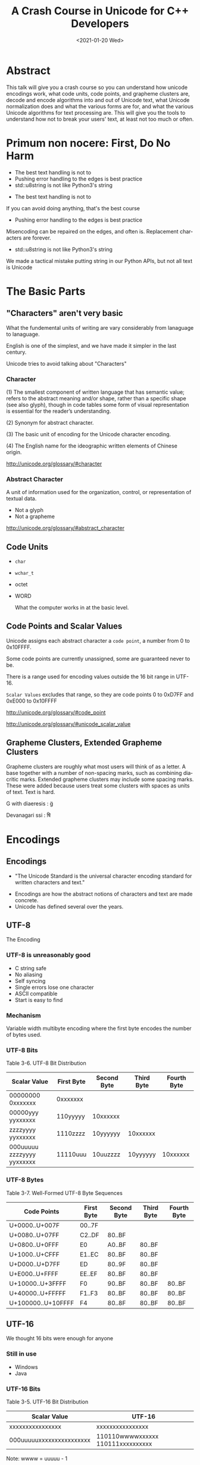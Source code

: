#+OPTIONS: ':nil *:t -:t ::t <:t H:nil \n:nil ^:nil arch:headline author:nil
#+OPTIONS: broken-links:nil c:nil creator:nil d:(not "LOGBOOK") date:nil e:t
#+OPTIONS: email:nil f:t inline:t num:nil p:nil pri:nil prop:nil stat:t tags:t
#+OPTIONS: tasks:t tex:t timestamp:t title:t toc:nil todo:t |:t
#+TITLE: A Crash Course in Unicode for C++ Developers
#+AUTHOR: Steve Downey
#+EMAIL: sdowney2@bloomberg.net, sdowney@gmail.com
#+LANGUAGE: en
#+SELECT_TAGS: export
#+EXCLUDE_TAGS: noexport
#+LATEX_CLASS: article
#+LATEX_CLASS_OPTIONS:
#+LATEX_HEADER:
#+LATEX_HEADER_EXTRA:
#+KEYWORDS:
#+DESCRIPTION:
#+SUBTITLE:
#+LATEX_COMPILER: pdflatex
#+DATE: <2021-01-20 Wed>
#+STARTUP: showeverything
#+OPTIONS: html-link-use-abs-url:nil html-postamble:nil html-preamble:t
#+OPTIONS: html-scripts:t html-style:t html5-fancy:nil tex:t
#+HTML_DOCTYPE: xhtml-strict
#+HTML_CONTAINER: div
#+DESCRIPTION:
#+KEYWORDS:
#+HTML_LINK_HOME:
#+HTML_LINK_UP:
#+HTML_MATHJAX:
#+HTML_HEAD:
#+HTML_HEAD_EXTRA:
#+SUBTITLE:
#+INFOJS_OPT:
#+OPTIONS: reveal_width:1600 reveal_height:900
#+REVEAL_THEME: black
#+REVEAL_MATHJAX_URL: https://cdn.mathjax.org/mathjax/latest/MathJax.js?config=TeX-AMS-MML_HTMLorMML

#+HTML_HEAD: <link rel="stylesheet" type="text/css" href="http://sdowney.org/css/smd-zenburn.css" />
#+REVEAL_EXTRA_CSS: http://sdowney.org/css/smd-zenburn.css

* Abstract
This talk will give you a crash course so you can understand how unicode encodings work, what code units, code points, and grapheme clusters are, decode and encode algorithms into and out of Unicode text, what Unicode normalization does and what the various forms are for, and what the various Unicode algorithms for text processing are. This will give you the tools to understand how not to break your users' text, at least not too much or often.
* Primum non nocere: First, Do No Harm
  - The best text handling is not to
  - Pushing error handling to the edges is best practice
  - std::u8string is not like Python3's string

#+BEGIN_NOTES
  - The best text handling is not to

  If you can avoid doing anything, that's the best course
  - Pushing error handling to the edges is best practice

  Misencoding can be repaired on the edges, and often is. Replacement characters are forever.
  - std::u8string is not like Python3's string

  We made a tactical mistake putting string in our Python APIs, but not all text is Unicode

#+END_NOTES


* The Basic Parts
** "Characters" aren't very basic
   What the fundemental units of writing are vary considerably from lanaguage to lanaguage.

   English is one of the simplest, and we have made it simpler in the last century.

   Unicode tries to avoid talking about "Characters"
*** Character
    (1) The smallest component of written language that has semantic value; refers to the abstract meaning and/or shape, rather than a specific shape (see also glyph), though in code tables some form of visual representation is essential for the reader’s understanding.

    (2) Synonym for abstract character.

    (3) The basic unit of encoding for the Unicode character encoding.

    (4) The English name for the ideographic written elements of Chinese origin.

    http://unicode.org/glossary/#character

*** Abstract Character
    A unit of information used for the organization, control, or representation of textual data.
    - Not a glyph
    - Not a grapheme

    http://unicode.org/glossary/#abstract_character
** Code Units
   - ~char~
   - ~wchar_t~
   - octet
   - WORD

     What the computer works in at the basic level.
** Code Points and Scalar Values
   Unicode assigns each abstract character a ~code point~, a number from 0 to 0x10FFFF.

   Some code points are currently unassigned, some are guaranteed never to be.

   There is a range used for encoding values outside the 16 bit range in UTF-16.

   ~Scalar Values~ excludes that range, so they are code points 0 to 0xD7FF and 0xE000 to 0x10FFFF

   http://unicode.org/glossary/#code_point

   http://unicode.org/glossary/#unicode_scalar_value

** Grapheme Clusters, Extended Grapheme Clusters
   Grapheme clusters are roughly what most users will think of as a letter. A base together with a number of non-spacing marks, such as combining diacritic marks. Extended grapheme clusters may include some spacing marks. These were added because users treat some clusters with spaces as units of text. Text is hard.

   G with diaeresis : g̈

   Devanagari ssi : षि

* Encodings
** Encodings
 - "The Unicode Standard is the universal character encoding standard for written characters and text."
- Encodings are how the abstract notions of characters and text are made concrete.
- Unicode has defined several over the years.
** UTF-8
   The Encoding
*** UTF-8 is unreasonably good
    - C string safe
    - No aliasing
    - Self syncing
    - Single errors lose one character
    - ASCII compatible
    - Start is easy to find
*** Mechanism
    Variable width multibyte encoding where the first byte encodes the number of bytes used.
*** UTF-8 Bits
    Table 3-6. UTF-8 Bit Distribution
| Scalar Value               | First Byte | Second Byte | Third Byte | Fourth Byte |
|----------------------------+------------+-------------+------------+-------------|
| 00000000 0xxxxxxx          | 0xxxxxxx   |             |            |             |
| 00000yyy yyxxxxxx          | 110yyyyy   | 10xxxxxx    |            |             |
| zzzzyyyy yyxxxxxx          | 1110zzzz   | 10yyyyyy    | 10xxxxxx   |             |
| 000uuuuu zzzzyyyy yyxxxxxx | 11110uuu   | 10uuzzzz    | 10yyyyyy   | 10xxxxxx    |
*** UTF-8 Bytes
    Table 3-7. Well-Formed UTF-8 Byte Sequences
    | Code Points        | First Byte | Second Byte | Third Byte | Fourth Byte |
    |--------------------+------------+-------------+------------+-------------|
    | U+0000..U+007F     | 00..7F     |             |            |             |
    | U+0080..U+07FF     | C2..DF     | 80..BF      |            |             |
    | U+0800..U+0FFF     | E0         | A0..BF      | 80..BF     |             |
    | U+1000..U+CFFF     | E1..EC     | 80..BF      | 80..BF     |             |
    | U+D000..U+D7FF     | ED         | 80..9F      | 80..BF     |             |
    | U+E000..U+FFFF     | EE..EF     | 80..BF      | 80..BF     |             |
    | U+10000..U+3FFFF   | F0         | 90..BF      | 80..BF     | 80..BF      |
    | U+40000..U+FFFFF   | F1..F3     | 80..BF      | 80..BF     | 80..BF      |
    | U+100000..U+10FFFF | F4         | 80..8F      | 80..BF     | 80..BF      |
** UTF-16
   We thought 16 bits were enough for anyone
*** Still in use
    - Windows
    - Java
*** UTF-16 Bits
    Table 3-5. UTF-16 Bit Distribution
| Scalar Value             | UTF-16                            |
|--------------------------+-----------------------------------|
| xxxxxxxxxxxxxxxx         | xxxxxxxxxxxxxxxx                  |
| 000uuuuuxxxxxxxxxxxxxxxx | 110110wwwwxxxxxx 110111xxxxxxxxxx |
Note: wwww = uuuuu - 1

*** Surrogate Pairs
    - The code point range D800..DFFF is used to encode U+10000..U+10FFFF
    - There should never be a lone value; always a pair
** UTF-32
   Simple and never used
** UCS-2, UCS-4
   The 2 and 4 byte forms before UTF

**  WTF-8
   WTF-8 (Wobbly Transformation Format − 8-bit)
*** WTF-16
    - JavaScript and Windows file systems don't enforce well formed UTF-16.
    - Lone surrogate values happen - they were legal in ancient times
*** WTF-8
    - Encoding WTF-16 into generalized UTF-8
    - Ignore the requirement that only scalar values be encoded

* Encoding/Decoding
** Encoders and Decoders
   - Encoders take text and output octets
   - Decoders take octets and output text
   - By text I mean scalar values

** UTF-8
   The encoding scheme used for UTF-8 is the bytes are ordered exactly as the form says.

   Byte 1 of a 4 byte sequence comes first, followed by 2, 3, and 4

** UTF-16BE, UTF-16LE, Byte Order Marks
*** Byte Order Mark
    - U+FEFF is a valid character code
    - U+FFFE is a non character
    - We can use these to distiguish the order of octets for 16 bit value
    - Used to be used to signal Unicode in UTF-8.
      -- Don't
*** UTF-16
   Choices:
   - UTF-16 w/BOM or implied
   - UTF-16 Big Endian
   - UTF-16 Little Endian
*** UTF-32
    If anyone used it, you could have LE and BE versions and BOMS

** Legacy
   Everything before Unicode
*** Single byte
    Simple table driven
    - Windows 1252, 125x
    - ISO-8859-x
    - KOI8-R and u
    - EBCIDIC
    - Private
*** Multibyte
    State machines with "shift" states
    - GBK
    - Big5
    - ISO-2022-JP
    - Shift-JIS
** Transcoding
   Unicode is Universal
   - Connect an decoder to an encoder -> transcoder
   - Short circuits are common

* Normalization, or there's more than one way to write that
  Combining characters mean that the same visual text may have more than one representation.

  There might be a pre-combined form.

  There might be more than one diacritic.

  Still - we want to be able to tell if text is "the same."
** Canonical Equivalence and Compatible Equivalence
   Canonical equivalence means essentially equivalent.
   Compatible equivalence means some information might be lost
***   Canonical Equivalence
   Å
   - Latin Capital Letter A with Ring Above U+00C5
   - Angstrom Sign U+212B
   - Latin Capital Letter A U+0041 + Combining Ring Above U+030A
*** Compatible Equivalence
    ¼	and 	1/4

    [NBSP]	→	[SPACE]

    i⁹	→	i9

    i₉	→	i9

ℌ	→	H
** Decomposed and Composed
   Particularly for latin languages, Unicode defines code points for pre-combined characters, such as Latin Capital Letter A with Ring Above before.

   There is a choice as whether to prefer composed or decomposed code points.

   IMEs tend to produce composed characters.

** NFD, NFC, NFKD, NFKC

| Form                         | Description                                                   |
|------------------------------+---------------------------------------------------------------|
| Normalization Form D (NFD)   | Canonical Decomposition                                       |
| Normalization Form C (NFC)   | Canonical Decomposition, followed by Canonical Composition    |
| Normalization Form KD (NFKD) | Compatibility Decomposition                                   |
| Normalization Form KC (NFKC) | Compatibility Decomposition,followed by Canonical Composition |
** Why Use Which
   - Use compatible for applications like search.
   - Use canonical for applications that need strong equality.
     * C++ identifier equivalence will be NFC.
   - Decomposed makes it easier to find base characters, ignoring diacritics.
   - All normalization risks loss of information, NFC is least risky.
   - W3C has pragmatic recommendations
     * https://www.w3.org/TR/charmod-norm/#unicodeNormalization
** Summary Algorithm
   - Fully decompose
     * Canonical decomposition for C
     * Compatible decomposition for K
   - For each the order of decomposed code points is defined
   - Combining characters are re-ordered according to rules

   For NFD or NFKD done

   - Recompose with the Canonical Composition Algorithm
     * Replace pairs that have a canonical composition with that composite
***  Examples
    <TBD>
** Testing Normalization
   It's much faster and simpler to test if a string is normalized.
   For every code point the Unicode Database has a property ~quick_check~ for each normalization form.
*** Quick Check
   Table 9. Description of Quick_Check Values

+--------+------+--------------------------------------------------------------------------+
| Values | Abbr | Description                                                              |
+--------+------+--------------------------------------------------------------------------+
| NO     | N    |The code point cannot occur in that Normalization Form.                   |
+--------+------+--------------------------------------------------------------------------+
| YES    | Y    |The code point is a starter and can occur in the Normalization Form. In   |
|        |      |addition, for NFKC and NFC, the character may compose with a following    |
|        |      |character, but it never composes with a previous character.               |
+--------+------+--------------------------------------------------------------------------+
| MAYBE  | M    |The code point can occur, subject to canonical ordering, but with         |
|        |      |constraints. In particular, the text may not be in the specified          |
|        |      |Normalization Form depending on the context in which the character occurs.|
+--------+------+--------------------------------------------------------------------------+
*** Quick check code
    #+begin_src c++

int quickCheck(std::u32string_view source) {
    short lastCanonicalClass = 0;
    int   result             = YES;
    for (int i = 0; i < source.size(); ++i) {
        char32_t ch             = source[i];
        short    canonicalClass = getCanonicalClass(ch);
        if ((lastCanonicalClass > canonicalClass) && (canonicalClass != 0))
            return NO;
        int check = isAllowed(ch);
        if (check == NO) return NO;
        if (check == MAYBE) result = MAYBE;
        lastCanonicalClass = canonicalClass;
    }
    return result;
}

    #+end_src
 https://unicode.org/reports/tr15/#Detecting_Normalization_Forms

*** Character Properties
    - getCanonicalclass and isAllowed look up properties in the Unicode Database
    - isAllowed checks Derived Normalization Properties for the NF we're checking
    - getCanonicalClass gets the combining class, an ordered enum of how characters combine

** Stream-safe Text Format
   Full normalization has some pathologies where long look-ahead and N^2 reads are needed. The example in the standard is a digit, followed by 10,000 umlauts, followed by one dot-below.

   The dot-below should be ordered before the umlauts, but may not be available in an IO buffer.

   The Unicode standard provides for a stream-safe format where no more than 30 characters need to be examined, and combining grapheme joiner is U+034F used to mark boundaries.

* The Unicode Character Database
Unicode is much more than just a set of characters and encodings.

Unicode characters have a rich set of semantics and properties associated with them.

Those are cataloged in the UCD, the Unicode Character Database.

A collection of data files that have the code points, their names, and simple and derived properties of the defined characters.

Derived properties are based on other properties by rule, however stability and correctness concerns means they are also directly defined.

*** UCD Files
    Well defined directory layout with text files that are intended to be machine processable.
    XML files with equivalent information.

*** UnicodeData.txt
| Name                                                                      |
| General_Category                                                          |
| Canonical_Combining_Class                                                 |
| Bidi_Class                                                                |
| "Decomposition_Type Decomposition_Mapping"                                |
| "Numeric_Type Numeric_Value"                                              |
| Bidi_Mirrored                                                             |
| Unicode_1_Name (Obsolete as of 6.2.0)                                     |
| ISO_Comment (Obsolete as of 5.2.0; Deprecated and Stabilized as of 6.0.0) |
| Simple_Uppercase_Mapping                                                  |
| Simple_Lowercase_Mapping                                                  |
| Simple_Titlecase_Mapping                                                  |

*** UnicodeData.txt (Some Letters)
    https://www.unicode.org/Public/UCD/latest/ucd/UnicodeData.txt
    #+begin_example
    0041;LATIN CAPITAL LETTER A;Lu;0;L;;;;;N;;;;0061;
    0042;LATIN CAPITAL LETTER B;Lu;0;L;;;;;N;;;;0062;
    0043;LATIN CAPITAL LETTER C;Lu;0;L;;;;;N;;;;0063;
    ...
    0061;LATIN SMALL LETTER A;Ll;0;L;;;;;N;;;0041;;0041
    0062;LATIN SMALL LETTER B;Ll;0;L;;;;;N;;;0042;;0042
    0063;LATIN SMALL LETTER C;Ll;0;L;;;;;N;;;0043;;0043
    ...
    00C0;LATIN CAPITAL LETTER A WITH GRAVE;Lu;0;L;0041 0300;;;;N;LATIN CAPITAL LETTER A GRAVE;;;00E0;
    00C1;LATIN CAPITAL LETTER A WITH ACUTE;Lu;0;L;0041 0301;;;;N;LATIN CAPITAL LETTER A ACUTE;;;00E1;
    ...
    00E0;LATIN SMALL LETTER A WITH GRAVE;Ll;0;L;0061 0300;;;;N;LATIN SMALL LETTER A GRAVE;;00C0;;00C0
    00E1;LATIN SMALL LETTER A WITH ACUTE;Ll;0;L;0061 0301;;;;N;LATIN SMALL LETTER A ACUTE;;00C1;;00C1
    #+end_example
*** UnicodeData.txt (Some Digits)
    #+begin_example
    0030;DIGIT ZERO;Nd;0;EN;;0;0;0;N;;;;;
    0031;DIGIT ONE;Nd;0;EN;;1;1;1;N;;;;;
    0032;DIGIT TWO;Nd;0;EN;;2;2;2;N;;;;;
    0033;DIGIT THREE;Nd;0;EN;;3;3;3;N;;;;;
    ...
    00B2;SUPERSCRIPT TWO;No;0;EN;<super> 0032;;2;2;N;SUPERSCRIPT DIGIT TWO;;;;
    00B3;SUPERSCRIPT THREE;No;0;EN;<super> 0033;;3;3;N;SUPERSCRIPT DIGIT THREE;;;;
    ...
    0660;ARABIC-INDIC DIGIT ZERO;Nd;0;AN;;0;0;0;N;;;;;
    0661;ARABIC-INDIC DIGIT ONE;Nd;0;AN;;1;1;1;N;;;;;
    0662;ARABIC-INDIC DIGIT TWO;Nd;0;AN;;2;2;2;N;;;;;
    ...
    1FBF0;SEGMENTED DIGIT ZERO;Nd;0;EN;<font> 0030;0;0;0;N;;;;;
    1FBF1;SEGMENTED DIGIT ONE;Nd;0;EN;<font> 0031;1;1;1;N;;;;;
    #+end_example

*** DerivedCoreProperties.txt
    Code points, or code point ranges with a particular property, followed by a comment describing the code points by their general category, how many are in the range, and what their names are.

*** DerivedCoreProperties.txt (XID_Start)
    https://www.unicode.org/Public/UCD/latest/ucd/DerivedCoreProperties.txt
    #+begin_example
    # Derived Property: XID_Start
    #  ID_Start modified for closure under NFKx
    #  Modified as described in UAX #15
    #  NOTE: Does NOT remove the non-NFKx characters.
    #        Merely ensures that if isIdentifer(string) then isIdentifier(NFKx(string))
    #  NOTE: See UAX #31 for more information

    0041..005A    ; XID_Start # L&  [26] LATIN CAPITAL LETTER A..LATIN CAPITAL LETTER Z
    0061..007A    ; XID_Start # L&  [26] LATIN SMALL LETTER A..LATIN SMALL LETTER Z
    00AA          ; XID_Start # Lo       FEMININE ORDINAL INDICATOR
    00B5          ; XID_Start # L&       MICRO SIGN
    00BA          ; XID_Start # Lo       MASCULINE ORDINAL INDICATOR
    #+end_example
* Algorithms
  Many problems with text handling have standard imperfect solutions.
  Be aware of these so as not to reinvent worse wheels.
** Bidirectional
   Some text is written right to left. In those scripts digits are still layed out left to right.
   Mixed language text is common also.
   The BiDi algorithm decribes how to break apart and format mixed, or bidirectional text.
*** High Level
    - Break into paragraphs
    - Identify character types and their embedding
    - Resolve embedding levels
    - Reorder the lines
** Line Breaking
   A.K.A. Word Wrapping.

   Produces a list of "break opportunities" for a given text.

   Classifies characters as mandatory breaks, optional break before, optional break after, prohibiting breaks, or kinds of breaks, and characters that must not be broken.

   The only surprising thing is how many reasonable ways and places there are to separate lines.

   https://www.unicode.org/reports/tr14/

** Text Segmentation
   Separating text into significant user percieved elements:
   - User percieved characters
   - Words
   - Sentences

   The default algorithms can also be tailored, or extended with dictionary information, such as for Chinese or Japanese.

   https://www.unicode.org/reports/tr29/
*** Grapheme Cluster Boundaries
    User percieved characters.

    The default units for word and sentence boundaries, and relevant for line breaks.

    Grapheme clusters can be detected by _Unicode_ regular expressions that are straightforward to generate.

    At least once someone else has gone to all of the classification work.

    Less straightforward for words and sentences, but possible.

*** Word Boundaries

    #+begin_example
The quick ("brown") fox can't jump 32.3 feet, right?
    #+end_example

    | Seach term  | Match |
    |-------------+-------|
    | brown       | Y     |
    | brow        | N     |
    | "brown"     | Y     |
    | ("brown")   | Y     |
    | ␣("brown")␣ | Y     |

https://www.unicode.org/reports/tr29/#Word_Boundaries
*** Sentence Boundaries
Complicated because text can embed itself, making it difficult to analyze.

"Is this a sentence?" Steve asked.

Nonetheless there are patterns that people will accept as reasonable.

The Unicode Database provides properties that classify characters as likely sentence breaks, and defines likely sentences by pairs of characters with those properties.

https://www.unicode.org/reports/tr29/#Sentence_Boundaries

* The Future for C++
| C++ 20   | char8_t                      |
| C++ 23 * | Unicode Identifiers          |
|          | Encoding / Decoding Ranges * |
|          | Text *                       |
| C++ 26 * | Text                         |
|          | Algorithms w/Ranges          |

~*~ The future is uncertain and the end is always near.
